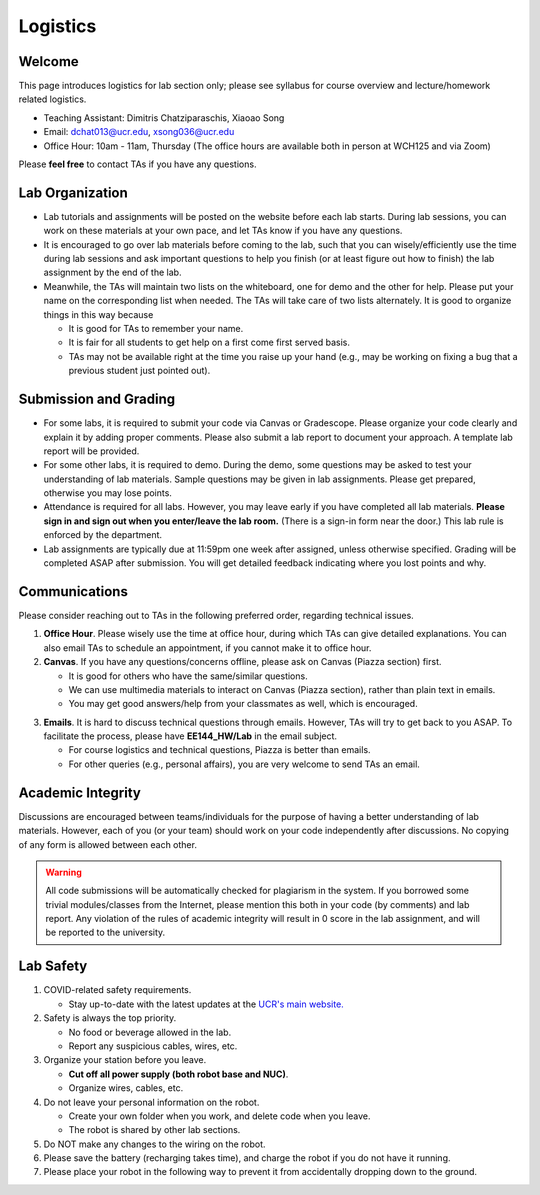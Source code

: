 Logistics
=========

Welcome
-------

This page introduces logistics for lab section only; 
please see syllabus for course overview and lecture/homework related logistics.

- Teaching Assistant: Dimitris Chatziparaschis, Xiaoao Song
- Email: dchat013@ucr.edu, xsong036@ucr.edu
- Office Hour: 10am - 11am, Thursday (The office hours are available both in person at WCH125 and via Zoom)

Please **feel free** to contact TAs if you have any questions.


Lab Organization
----------------

- Lab tutorials and assignments will be posted on the website before each lab starts.
  During lab sessions, you can work on these materials at your own pace, 
  and let TAs know if you have any questions. 
  
- It is encouraged to go over lab materials before coming to the lab, such that you can 
  wisely/efficiently use the time during lab sessions and ask important questions to help you 
  finish (or at least figure out how to finish) the lab assignment by the end of the lab.

- Meanwhile, the TAs will maintain two lists on the whiteboard, one for demo and the other for help.
  Please put your name on the corresponding list when needed. 
  The TAs will take care of two lists alternately.
  It is good to organize things in this way because

  + It is good for TAs to remember your name.

  + It is fair for all students to get help on a first come first served basis.

  + TAs may not be available right at the time you raise up your hand 
    (e.g., may be working on fixing a bug that a previous student just pointed out).


Submission and Grading
----------------------

- For some labs, it is required to submit your code via Canvas or Gradescope. 
  Please organize your code clearly and explain it by adding proper comments.
  Please also submit a lab report to document your approach. 
  A template lab report will be provided.

- For some other labs, it is required to demo. 
  During the demo, some questions may be asked to test your understanding
  of lab materials. Sample questions may be given in lab assignments.
  Please get prepared, otherwise you may lose points.

- Attendance is required for all labs. However, 
  you may leave early if you have completed all lab materials.
  **Please sign in and sign out when you enter/leave the lab room.**
  (There is a sign-in form near the door.) 
  This lab rule is enforced by the department.

- Lab assignments are typically due at 11:59pm one week after assigned, unless otherwise specified.
  Grading will be completed ASAP after submission. 
  You will get detailed feedback indicating where you lost points and why.


Communications
--------------

Please consider reaching out to TAs in the following preferred order, regarding technical issues.

1. **Office Hour**. Please wisely use the time at office hour, during which
   TAs can give detailed explanations.
   You can also email TAs to schedule an appointment, if you cannot make it to office hour.

2. **Canvas**. If you have any questions/concerns offline, please ask on Canvas (Piazza section) first.

   + It is good for others who have the same/similar questions. 

   + We can use multimedia materials to interact on Canvas (Piazza section), rather than plain text in emails.

   + You may get good answers/help from your classmates as well, which is encouraged.

..
   + You can ask private questions on Piazza if necessary, which are visible to instructors only.

3. **Emails**. It is hard to discuss technical questions through emails.
   However, TAs will try to get back to you ASAP. To facilitate the process, 
   please have **EE144_HW/Lab** in the email subject.
   
   + For course logistics and technical questions, Piazza is better than emails. 

   + For other queries (e.g., personal affairs), you are very welcome to send TAs an email. 


Academic Integrity
------------------

Discussions are encouraged between teams/individuals for the purpose of 
having a better understanding of lab materials. However, each of you (or your team)
should work on your code independently after discussions. 
No copying of any form is allowed between each other. 

.. warning::

  All code submissions will be automatically checked for plagiarism in the system.
  If you borrowed some trivial modules/classes from the Internet,
  please mention this both in your code (by comments) and lab report.
  Any violation of the rules of academic integrity will result in 0 score in the lab assignment,
  and will be reported to the university.


Lab Safety
----------

#. COVID-related safety requirements.

   - Stay up-to-date with the latest updates at the `UCR's main website. <https://campusreturn.ucr.edu>`_
  
#. Safety is always the top priority.

   - No food or beverage allowed in the lab.
   - Report any suspicious cables, wires, etc.   
  
#. Organize your station before you leave.

   - **Cut off all power supply (both robot base and NUC)**.
   - Organize wires, cables, etc.

#. Do not leave your personal information on the robot.

   - Create your own folder when you work, and delete code when you leave.
   - The robot is shared by other lab sections.

#. Do NOT make any changes to the wiring on the robot.


#. Please save the battery (recharging takes time), 
   and charge the robot if you do not have it running.

#. Please place your robot in the following way to prevent it 
   from accidentally dropping down to the ground.

.. image:: pics/safety.jpg
    :width: 60%
    :align: center

.. _symptom survey: https://ucriverside.az1.qualtrics.com/jfe/form/SV_cOB8gBU6OVulQax


